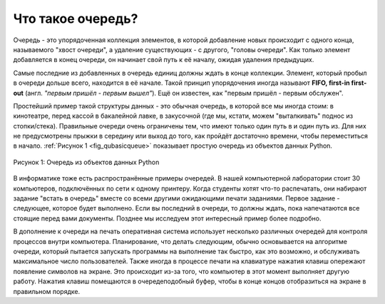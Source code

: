 ..  Copyright (C)  Brad Miller, David Ranum, Jeffrey Elkner, Peter Wentworth, Allen B. Downey, Chris
    Meyers, and Dario Mitchell.  Permission is granted to copy, distribute
    and/or modify this document under the terms of the GNU Free Documentation
    License, Version 1.3 or any later version published by the Free Software
    Foundation; with Invariant Sections being Forward, Prefaces, and
    Contributor List, no Front-Cover Texts, and no Back-Cover Texts.  A copy of
    the license is included in the section entitled "GNU Free Documentation
    License".

Что такое очередь?
~~~~~~~~~~~~~~~~~~

Очередь - это упорядоченная коллекция элементов, в которой добавление новых
происходит с одного конца, называемого "хвост очереди", а удаление существующих
- с другого, "головы очереди". Как только элемент добавляется в конец очереди,
он начинает свой путь к её началу, ожидая удаления предыдущих.

Самые последние из добавленных в очередь единиц должны ждать в конце коллекции.
Элемент, который пробыл в очереди дольше всего, находится в её начале.
Такой принцип упорядочения иногда называют **FIFO, first-in first-out**
(англ. *"первым пришёл - первым вышел"*). Ещё он известен, как "первым пришёл -
первым обслужен".

Простейший пример такой структуры данных - это обычная очередь, в которой все
мы иногда стоим: в кинотеатре, перед кассой в бакалейной лавке, в закусочной
(где мы, кстати, можем "выталкивать" поднос из стопки/стека). Правильные очереди
очень ограничены тем, что имеют только один путь в и один путь из. Для них не
предусмотрены прыжки в середину или выход до того, как пройдёт достаточно
времени, чтобы переместиться в начало. :ref:`Рисунок 1 <fig_qubasicqueue>` показывает простую очередь
из объектов данных Python.

.. _fig_qubasicqueue:

.. figure:: Figures/basicqueue.png
   :align: center

   Рисунок 1: Очередь из объектов данных Python


В информатике тоже есть распространённые примеры очередей. В нашей компьютерной
лаборатории стоит 30 компьютеров, подключённых по сети к одному принтеру. Когда
студенты хотят что-то распечатать, они набирают задание "встать в очередь" вместе
со всеми другими ожидающими печати заданиями. Первое задание - следующее, которое
будет выполнено. Если вы последний в очереди, то должны ждать, пока напечатаются
все стоящие перед вами документы. Позднее мы исследуем этот интересный пример
более подробно.

В дополнение к очереди на печать оперативная система использует несколько различных
очередей для контроля процессов внутри компьютера. Планирование, что делать следующим,
обычно основывается на алгоритме очереди, который пытается запускать программы на
выполнение так быстро, как это возможно, и обслуживать максимальное число пользователей.
Также иногда в процессе печати на клавиатуре нажатия клавиш опережают появление символов
на экране. Это происходит из-за того, что компьютер в этот момент выполняет другую работу.
Нажатия клавиш помещаются в очередеподобный буфер, чтобы в конце концов отобразиться на
экране в правильном порядке.


.. disqus::
